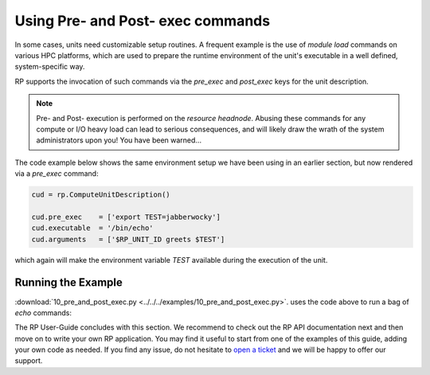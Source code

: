 
.. _chapter_user_guide_10:

**********************************
Using Pre- and Post- exec commands
**********************************

In some cases, units need customizable setup routines. A frequent example is
the use of `module load` commands on various HPC platforms, which are used to
prepare the runtime environment of the unit's executable in a well defined,
system-specific way.

RP supports the invocation of such commands via the `pre_exec` and `post_exec`
keys for the unit description.  

.. note:: Pre- and Post- execution is performed on the *resource headnode*.
          Abusing these commands for any compute or I/O heavy load can lead
          to serious consequences, and will likely draw the wrath of the
          system administrators upon you! You have been warned...

The code example below shows the same environment setup we have been using in
an earlier section, but now rendered via a `pre_exec` command:

.. code-block:: python

    cud = rp.ComputeUnitDescription()

    cud.pre_exec    = ['export TEST=jabberwocky']
    cud.executable  = '/bin/echo'
    cud.arguments   = ['$RP_UNIT_ID greets $TEST']

which again will make the environment variable `TEST` available during the
execution of the unit.


Running the Example
-------------------

:download:`10_pre_and_post_exec.py <../../../examples/10_pre_and_post_exec.py>`.
uses the code above to run a bag of `echo` commands:

.. image:: 10_pre_and_post_exec.png


The RP User-Guide concludes with this section.  We recommend to check out the
RP API documentation next and then move on to write your own RP application.
You may find it useful to start from one of the examples of this guide, adding
your own code as needed. If you find any issue, do not hesitate to 
`open a ticket <https://github.com/radical-cybertools/radical.pilot/issues>`_ 
and we will be happy to offer our support.

.. want to start off with the
.. :download:`canonical example <../../../examples/10_pre_and_post_exec.py>`, and
.. then add bits and pieces from the various user :ref:`<chapter_user_guide>`
.. sections as needed.
